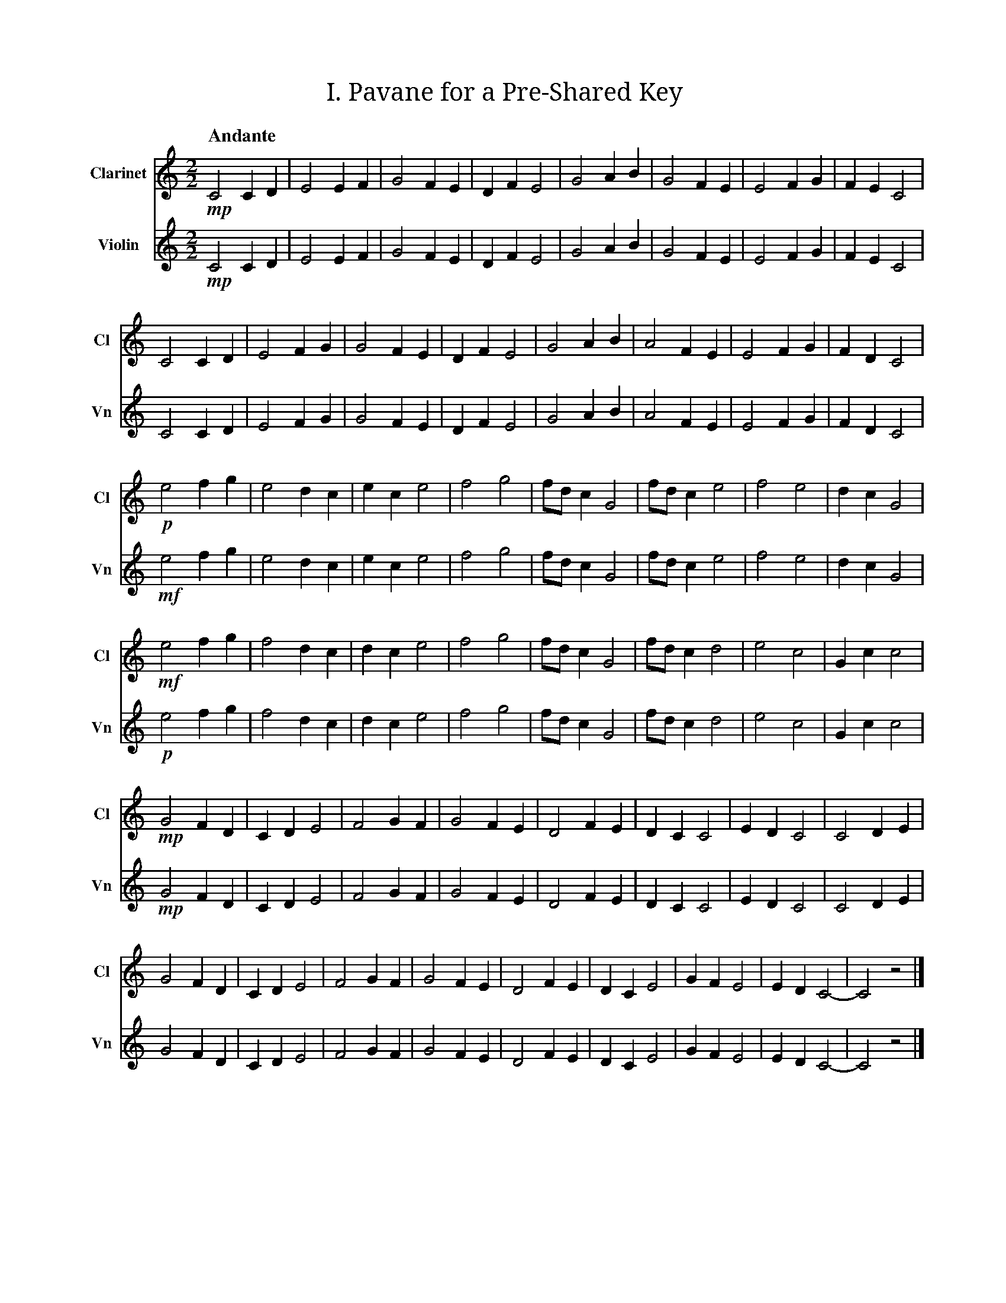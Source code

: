 X:1
T:I. Pavane for a Pre‐Shared Key
M:2/2
L:1/2
Q:"Andante"
V:Cl name="Clarinet" subname="Cl" clef=treble
V:Vn name="Violin" subname="Vn" clef=treble
%%score Cl Vn
K:C
V:Cl
%%MIDI program 71
V:Vn
%%MIDI program 40
[V:Cl] !mp! C C/D/ | E E/F/ | G F/E/ | D/F/ E | G A/B/ | G F/E/ | E F/G/ | F/E/ C |
[V:Vn] !mp! C C/D/ | E E/F/ | G F/E/ | D/F/ E | G A/B/ | G F/E/ | E F/G/ | F/E/ C |
[V:Cl] C C/D/ | E F/G/ | G F/E/ | D/F/ E | G A/B/ | A F/E/ | E F/G/ | F/D/ C |
[V:Vn] C C/D/ | E F/G/ | G F/E/ | D/F/ E | G A/B/ | A F/E/ | E F/G/ | F/D/ C |
[V:Cl] !p! e f/g/ | e d/c/ | e/c/ e | f g | f//d//c/ G | f//d//c/ e | f e | d/c/ G |
[V:Vn] !mf! e f/g/ | e d/c/ | e/c/ e | f g | f//d//c/ G | f//d//c/ e | f e | d/c/ G |
[V:Cl] !mf! e f/g/ | f d/c/ | d/c/ e | f g | f//d//c/ G | f//d//c/ d | e c | G/c/ c |
[V:Vn] !p! e f/g/ | f d/c/ | d/c/ e | f g | f//d//c/ G | f//d//c/ d | e c | G/c/ c |
[V:Cl] !mp! G F/D/ | C/D/ E | F G/F/ | G F/E/ | D F/E/ | D/C/ C | E/D/ C | C D/E/ |
[V:Vn] !mp! G F/D/ | C/D/ E | F G/F/ | G F/E/ | D F/E/ | D/C/ C | E/D/ C | C D/E/ |
[V:Cl] G F/D/ | C/D/ E | F G/F/ | G F/E/ | D F/E/ | D/C/ E | G/F/ E | E/D/ C- | C z |]
[V:Vn] G F/D/ | C/D/ E | F G/F/ | G F/E/ | D F/E/ | D/C/ E | G/F/ E | E/D/ C- | C z |]

X:2
T:II. Password‐Based Key Derivation Function Two‐Step
M:2/4
L:1/4
Q:"Presto"
V:Cl name="Clarinet" subname="Cl" clef=treble
V:Vn name="Violin" subname="Vn" clef=treble
V:PT name="Piano" subname="Pi" clef=treble
V:PB clef=bass
%%score Cl Vn {PT | PB}
K:Cmaj
V:Cl
%%MIDI program 71
V:Vn
%%MIDI program 40
V:PT
%%MIDI program 0
V:PB
%%MIDI program 0
[V:Cl] [K:Cmaj] Z9 |
[V:Vn] [K:Cmaj] Z9 |
[V:PT] [K:Cmaj] !mf! z (G, | C) E | E>F | F F | E/F/ G | C E | E>F | F D | E/D/ C |
[V:PB] [K:Cmaj] Z | !mp! [C,E,G,] z | [C,E,G,] z | [C,F,G,] z | [C,E,G,] z | [C,E,G,] z | [C,E,G,] z | [C,F,G,] z | [C,E,G,] z |
[V:Cl] [K:Cmaj] !f! d f | g/f/e/d/ | e>f | e/f/g/d/ | d f | g/f/e/e/ | e>f | (3f/g/d/ c |
[V:Vn] [K:Cmaj] Z8 |
[V:PT] [K:Cmaj] Z8 |
[V:PB] [K:Cmaj] [C,F,G,] z | [C,E,G,] z | [C,F,G,] z | [C,E,G,] z | [C,F,G,] z | [C,E,G,] z | [C,F,G,] z | [C,E,G,] z |
[V:Cl] [K:Emaj] f a | b/2a/2g/2f/2 | g>a | g/2a/2b/2f/2 | f a | b/2a/2g/2g/2 | g>a | (3a/2b/2f/2 e |
[V:Vn] [K:Emaj] Z8 |
[V:PT] [K:Emaj] Z8 |
[V:PB] [K:Emaj] [E,A,B,] z | [E,G,B,] z | [E,A,B,] z | [E,G,B,] z | [E,A,B,] z | [E,G,B,] z | [E,A,B,] z | [E,G,B,] z |
[V:Cl] [K:Gmaj] A c | d/2c/2B/2A/2 | B>c | B/2c/2d/2A/2 | A c | d/2c/2B/2B/2 | B>c | (3c/2d/2A/2 G |
[V:Vn] [K:Gmaj] Z8 |
[V:PT] [K:Gmaj] Z8 |
[V:PB] [K:Gmaj] [G,,C,D,] z | [G,,B,,D,] z | [G,,C,D,] z | [G,,B,,D,] z | [G,,C,D,] z | [G,,B,,D,] z | [G,,C,D,] z | [G,,B,,D,] z |
[V:Cl] [K:Cmaj] Z8 |
[V:Vn] [K:Cmaj] !f! e g | f2 | d/f/ g | f/d/ e | e>g | f2 | e/f/ g | f/d/ c |
[V:PT] [K:Cmaj] Z8 |
[V:PB] [K:Cmaj] [C,E,G,] z | [C,F,G,] z | [C,F,G,] z | [C,E,G,] z | [C,E,G,] z | [C,F,G,] z | [C,F,G,] z | [C,E,G,] z |
[V:Cl] [K:Bbmin] Z8 |
[V:Vn] [K:Bbmin] d f | e2 | c/2e/2 f | e/2c/2 d | d>f | e2 | d/2e/2 f | e/2c/2 B |
[V:PT] [K:Bbmin] Z8 |
[V:PB] [K:Bbmin] [B,,D,F,] z | [B,,E,F,] z | [B,,E,F,] z | [B,,D,F,] z | [B,,D,F,] z | [B,,E,F,] z | [B,,E,F,] z | [B,,D,F,] z |
[V:Cl] [K:Abmaj] Z8 |
[V:Vn] [K:Abmaj] c e | d2 | B/2d/2 e | d/2B/2 c | c>e | d2 | c/2d/2 e | d/2B/2 A |
[V:PT] [K:Abmaj] Z8 |
[V:PB] [K:Abmaj] [A,,C,E,] z | [A,,D,E,] z | [A,,D,E,] z | [A,,C,E,] z | [A,,C,E,] z | [A,,D,E,] z | [A,,D,E,] z | [A,,C,E,] z |
[V:Cl] [K:Cmaj] d f | g2 | (3e/f/g/ (3e/d/e/ | d2 | d f | g2 | (3e/f/g/ (3f/e/d/ | c2 |
[V:Vn] [K:Cmaj] Z8 |
[V:PT] [K:Cmaj] Z8 |
[V:PB] [K:Cmaj] [C,F,G,] z | [C,E,G,] z | [C,F,G,] z | [C,F,G,] z | [C,F,G,] z | [C,E,G,] z | [C,F,G,] z | [C,E,G,] z |
[V:Cl] [K:Fmaj] g b | c'2 | (3a/2b/2c'/2 (3a/2g/2a/2 | g2 | g b | c'2 | (3a/2b/2c'/2 (3b/2a/2g/2 | f2 |
[V:Vn] [K:Fmaj] Z8 |
[V:PT] [K:Fmaj] Z8 |
[V:PB] [K:Fmaj] [F,B,C] z | [F,A,C] z | [F,B,C] z | [F,B,C] z | [F,B,C] z | [F,A,C] z | [F,B,C] z | [F,A,C] z |
[V:Cl] [K:Dmin] e g | a2 | (3f/2g/2a/2 (3f/2e/2f/2 | e2 | e g | a2 | (3f/2g/2a/2 (3g/2f/2e/2 | d2 |
[V:Vn] [K:Dmin] Z8 |
[V:PT] [K:Dmin] Z8 |
[V:PB] [K:Dmin] [D,G,A,] z | [D,F,A,] z | [D,G,A,] z | [D,G,A,] z | [D,G,A,] z | [D,F,A,] z | [D,G,A,] z | [D,F,A,] z |
[V:Cl] [K:Cmaj] Z8 |
[V:Vn] [K:Cmaj] e/g/c/d/ | e2 | (3e/d/f/ g/<f/ | e>d | e/g/c/d/ | e2 | (3f/e/d/ f/<d/ | c2 |
[V:PT] [K:Cmaj] Z8 |
[V:PB] [K:Cmaj] [C,E,G,] z | [C,E,G,] z | [C,F,G,] z | [C,E,G,] z | [C,E,G,] z | [C,E,G,] z | [C,F,G,] z | [C,E,G,] z |
[V:Cl] [K:Ebmaj] Z8 |
[V:Vn] [K:Ebmaj] g/2b/2e/2f/2 | g2 | (3g/2f/2a/2 b/2<a/2 | g>f | g/2b/2e/2f/2 | g2 | (3a/2g/2f/2 a/2<f/2 | e2 |
[V:PT] [K:Ebmaj] Z8 |
[V:PB] [K:Ebmaj] [E,G,B,] z | [E,G,B,] z | [E,A,B,] z | [E,G,B,] z | [E,G,B,] z | [E,G,B,] z | [E,A,B,] z | [E,G,B,] z |
[V:Cl] [K:Fmaj] Z8 |
[V:Vn] [K:Fmaj] A/2c/2F/2G/2 | A2 | (3A/2G/2B/2 c/2<B/2 | A>G | A/2c/2F/2G/2 | A2 | (3B/2A/2G/2 B/2<G/2 | F2 |
[V:PT] [K:Fmaj] Z8 |
[V:PB] [K:Fmaj] [F,,A,,C,] z | [F,,A,,C,] z | [F,,B,,C,] z | [F,,A,,C,] z | [F,,A,,C,] z | [F,,A,,C,] z | [F,,B,,C,] z | [F,,A,,C,] z |
[V:Cl] [K:Cmaj] g>d | e2 | f/e/ d | c/d/ e | g>d | e2 | (3g/f/e/ d | e//d// c3/2 |
[V:Vn] [K:Cmaj] Z8 |
[V:PT] [K:Cmaj] Z8 |
[V:PB] [K:Cmaj] [C,E,G,] z | [C,E,G,] z | [C,F,G,] z | [C,F,G,] z | [C,F,G,] z | [C,E,G,] z | [C,F,G,] z | [C,E,G,] z |
[V:Cl] [K:Cmin] Z8|
[V:Vn] [K:Cmin] g>d | e2 | f/e/ d | c/d/ e | g>d | e2 | (3g/f/e/ d | e//d// c3/2 |
[V:PT] [K:Cmin] Z8 |
[V:PB] [K:Cmin] [C,E,G,] z | [C,E,G,] z | [C,F,G,] z | [C,F,G,] z | [C,F,G,] z | [C,E,G,] z | [C,F,G,] z | [C,E,G,] z |
[V:Cl] [K:F#maj] c'>g | a2 | b/2a/2 g | f/2g/2 a | c'>g | a2 | (3c'/2b/2a/2 g | a/4g/4 f3/2 |
[V:Vn] [K:F#maj] Z8 |
[V:PT] [K:F#maj] Z8 |
[V:PB] [K:F#maj] [F,A,C] z | [F,A,C] z | [F,B,C] z | [F,B,C] z | [F,B,C] z | [F,A,C] z | [F,B,C] z | [F,A,C] z |
[V:Cl] [K:Amaj] e>B | c2 | d/2c/2 B | A/2B/2 c | e>B | c2 | (3e/2d/2c/2 B | c/4B/4 A3/2 |
[V:Vn] [K:Amaj] e>B | c2 | d/2c/2 B | A/2B/2 c | e>B | c2 | (3e/2d/2c/2 B | c/4B/4 A3/2 |
[V:PT] [K:Amaj] Z8 |
[V:PB] [K:Amaj] [A,,C,E,] z | [A,,C,E,] z | [A,,D,E,] z | [A,,D,E,] z | [A,,D,E,] z | [A,,C,E,] z | [A,,D,E,] z | [A,,C,E,] z |
[V:Cl] [K:Cmaj] c>f | e2 | g/f/ e | (3f/g/f/ e | d>f | e2 | d/g//f// e | f//e// c3/2 |
[V:Vn] [K:Cmaj] c>f | e2 | g/f/ e | (3f/g/f/ e | d>f | e2 | d/g//f// e | f//e// c3/2 |
[V:PT] [K:Cmaj] Z8 |
[V:PB] [K:Cmaj] Z8 |
[V:Cl] [K:Abmaj] A>d | c2 | e/2d/2 c | (3d/2e/2d/2 c | B>d | c2 | B/2e/4d/4 c | d/4c/4 A3/2 |
[V:Vn] [K:Abmaj] A>d | c2 | e/2d/2 c | (3d/2e/2d/2 c | B>d | c2 | B/2e/4d/4 c | d/4c/4 A3/2 |
[V:PT] [K:Abmaj] Z8 |
[V:PB] [K:Abmaj] Z8 |
[V:Cl] [K:Cmaj] c e | e>f | f f | e/f/ g | c e | e>f | f d | e/d/ c | Z2 |]
[V:Vn] [K:Cmaj] c e | e>f | f f | e/f/ g | c e | e>f | f d | e/d/ c | Z2 |]
[V:PT] [K:Cmaj] C E | E>F | F F | E/F/ G | C E | E>F | F D | E/D/ C- | C2- | C z |]
[V:PB] [K:Cmaj] [C,E,G,] z | [C,E,G,] z | [C,F,G,] z | [C,E,G,] z | [C,E,G,] z | [C,E,G,] z | [C,F,G,] z | .[C,E,G,] !p! [C,E,G,]- | [C,E,G,]2 | Z |]

X:3
T:III. Snoa in the SNOW
M:4/4
L:1/4
Q:"Moderato"
V:Cl name="Clarinet" subname="Cl" clef=treble
V:Vn name="Violin" subname="Vn" clef=treble
%%score Cl Vn
K:C
%%MIDI beatstring fpmp
V:Cl
%%MIDI program 71
V:Vn
%%MIDI program 40
[V:Cl] z2 !mp!e>!f!c | d/f/g/f/ d2 | d/f/e/f/ g>e | f/g/d/c/ d e | c/d/ e f/e/ c |
[V:Vn] Z | z3 (!mp!c | !f! d f e) e | f g d e | c e f c |
[V:Cl] d/f/g/f/ d c | d/f/e/f/ e d | e/f/g/d/ c e | (3c/d/e/ f (3g/f/e/ c |
[V:Vn] d g (d c | d e g d) | (e/f/g/d/ c e) | c/e/ f g/e/ c |
[V:Cl] c2 d f | g (3f/e/d/ g (3f/e/d/ | f d c d | (3f/e/d/ c G c |
[V:Vn] z (c d f | g d g d | f d c) d | (f c G c) |
[V:Cl] (3f/e/d/ c (3f/e/d/ c | G c (3d/e/f/ c | d e (3f/g/a/ g | (3f/g/a/ f d c |
[V:Vn] (f d e c) | (G c d c | d e f g | f2 d c) |
[V:Cl] z3 (!p!d | !mf! c) f d g | f c' g f | f e c z |
[V:Vn] !ff! (G c) d/e/f/d/ | (3c/d/e/ f (3d/e/f/ g | f/>g/ c' g f/>e/ | f//e//d/ (e/d/ c G) |
[V:Cl] e2 f e | f2 c e |  d g f c | f3 c |
[V:Vn] e//f//g/ e f (3e/f/g/ | f>d c e | (3d/e/f/ g f (3c/d/e/ | f g f/d/ c |
[V:Cl] !f! G (3c/d/e/ c G | c/d/e/f/ g>f | e/>d/ c (3f/e/d/ c | G c e/>d/ c |
[V:Vn] z3 (!mp!G | !f! c e g2) | e/>d/ c f c | (G c e/>d/ c) |
[V:Cl] e/>d/ c G (3c/d/e/ | e/>d/ d e/>f/ d/c/ | (3c/d/e/ d/f/ e/>d/ e | (3e/f/g/ e (3f/e/d/ c |
[V:Vn] (e c G c | e d e d | c d e2- | e2 f c) |
[V:Cl] c/f/e/f/ g>d | c/e/d/f/ g f | e (3f/e/d/ f/e/d/c/ | d>e f/d/ c |
[V:Vn] c f e f | c e d f | e f e d | d e f c |
[V:Cl] G c/d/ f/g/ e | c/d/e/f/ g2 | (3e/d/c/ d c>G | c/d/e/d/ d c | !mp! G c<c z |]
[V:Vn] G c f e | c e (g e) | d2 c G | c e d c | !mp! G c2 z |]

X:4
T:IV. Hash‐Based Message Authentication Zwiefacher
M:none
L:1/4
Q:"Vivace"
V:Cl name="Clarinet" subname="Cl" clef=treble
V:Vn name="Violin" subname="Vn" clef=treble
%%score Cl Vn
K:C
V:Cl
%%MIDI program 71
V:Vn
%%MIDI program 40
% Structure is (PPWWP)²:
%  1. Initialize inner hash (pivot)
%  2. XOR with ipad (pivot)
%  3. Update inner hash with K' XOR ipad (waltz)
%  4. Update inner hash with message (waltz)
%  5. Finalize inner hash (pivot)
%  6. Initialize outer hash (pivot)
%  7. XOR with opad (pivot)
%  8. Update outer hash with K' XOR opad (waltz)
%  9. Update outer hash with inner hash result (waltz)
%  10. Finalize outer hash (pivot)
[V:Cl] !mp! y (3E/F/G/ |\
[V:Vn] !mp! y (3E/F/G/ |\
[V:Cl] [M:2/4] !f! c d | e f | [M:3/4] g>f e | d>e d | [M:2/4] c G |
[V:Vn] [M:2/4] !f! c d | e f | [M:3/4] g>f e | d>e d | [M:2/4] c G |
[V:Cl] [M:2/4] c e | f g | [M:3/4] f2 d | e2 d | [M:2/4] c !mp! (3C/E/G/ |
[V:Vn] [M:2/4] c e | f g | [M:3/4] f2 d | e2 d | [M:2/4] c G |
[V:Cl] [M:2/4] !f! c e | d f | [M:3/4] e>f g | d>e f | [M:2/4] e c |
[V:Vn] [M:2/4] Z2 | [M:3/4] Z2 | [M:2/4] Z |
[V:Cl] [M:2/4] f g | e f | [M:3/4] G>c e | d2 c | [M:2/4] d c |
[V:Vn] [M:2/4] Z2 | [M:3/4] Z2 | [M:2/4] z !mp! (3C/E/G/ |
[V:Cl] [M:2/4] Z2 | [M:3/4] Z2 | [M:2/4] Z |
[V:Vn] [M:2/4] !f! c e | d f | [M:3/4] e>f g | d>e f | [M:2/4] e c |
[V:Cl] [M:2/4] Z2 | [M:3/4] Z2 | [M:2/4] z !mp! (3C/E/G/ |
[V:Vn] [M:2/4] f g | e f | [M:3/4] G>c e | d2 c | [M:2/4] d c |
[V:Cl] [M:2/4] !f! c e | d f | [M:3/4] e>f g | d>c (3d/e/f/ | [M:2/4] e c |
[V:Vn] [M:2/4] Z2 | [M:3/4] Z2 | [M:2/4] Z |
[V:Cl] [M:2/4] f g | e f | [M:3/4] G>c e | f>g f/e/ | [M:2/4] d c |
[V:Vn] [M:2/4] Z2 | [M:3/4] Z2 | [M:2/4] z !mp! (3C/E/G/ |
[V:Cl] [M:2/4] Z2 | [M:3/4] Z2 | [M:2/4] Z |
[V:Vn] [M:2/4] !f! c e | d f | [M:3/4] e>f g | d>c (3d/e/f/ | [M:2/4] e c |
[V:Cl] [M:2/4] Z2 | [M:3/4] Z2 | [M:2/4] z !mp! G/c//d// |
[V:Vn] [M:2/4] f g | e f | [M:3/4] G>c e | f>g f/e/ | [M:2/4] d c |
[V:Cl] [M:2/4] !f! e f | e g | [M:3/4] f>d e | f2 e | [M:2/4] f d |
[V:Vn] [M:2/4] Z2 | [M:3/4] Z2 | [M:2/4] Z |
[V:Cl] [M:2/4] e g | f d | [M:3/4] c>d e | d>e c | [M:2/4] e c |
[V:Vn] [M:2/4] Z2 | [M:3/4] Z2 | [M:2/4] z !mp! G/c//d// |
[V:Cl] [M:2/4] Z2 | [M:3/4] Z2 | [M:2/4] Z |
[V:Vn] [M:2/4] !f! e f | e g | [M:3/4] f>d e | f2 e | [M:2/4] f d |
[V:Cl] [M:2/4] Z2 | [M:3/4] Z2 | [M:2/4] Z |
[V:Vn] [M:2/4] e g | f d | [M:3/4] c>d e | d>e c | [M:2/4] e c/ !mp! C//E// |
[V:Cl] [M:2/4] Z2 | [M:3/4] Z2 | [M:2/4] Z |
[V:Vn] [M:2/4] !f! G c | e g | [M:3/4] f>d e/c/ | d>f e/g/ | [M:2/4] e c |
[V:Cl] [M:2/4] Z2 | [M:3/4] Z2 | [M:2/4] z !mp! (3C/D/E/ |
[V:Vn] [M:2/4] G c | d e | [M:3/4] f>d e/f/ | f>d e/c/ | [M:2/4] e c |
[V:Cl] [M:2/4] !f! G c | e g | [M:3/4] f>d e/c/ | d>f e/g/ | [M:2/4] e c |
[V:Vn] [M:2/4] Z2 | [M:3/4] Z2 | [M:2/4] Z |
[V:Cl] [M:2/4] G c | d e | [M:3/4] f>d e/f/ | f>d e/c/ | [M:2/4] e c/ !mp! F//G// |
[V:Vn] [M:2/4] Z2 | [M:3/4] Z2 | [M:2/4] Z |
[V:Cl] [M:2/4] !f! c G | c d | [M:3/4] e>f g | f>e d | [M:2/4] e d |
[V:Vn] [M:2/4] Z2 | [M:3/4] Z2 | [M:2/4] Z |
[V:Cl] [M:2/4] c G | c f | [M:3/4] e>f g | f2 d | [M:2/4] e d |
[V:Vn] [M:2/4] Z2 | [M:3/4] Z2 | [M:2/4] z !mp! (3C/F/G/ |
[V:Cl] [M:2/4] Z2 | [M:3/4] Z2 | [M:2/4] Z |
[V:Vn] [M:2/4] !f! c G | c d | [M:3/4] e>f g | f>e d | [M:2/4] e d |
[V:Cl] [M:2/4] Z2 | [M:3/4] Z2 | [M:2/4] z !mp! (3E/F/G/ |
[V:Vn] [M:2/4] c G | c f | [M:3/4] e>f g | f2 d | [M:2/4] e d/ !mp! F//G// |
[V:Cl] [M:2/4] !f! c d | e f | [M:3/4] g>f e | d>e d | [M:2/4] c G |
[V:Vn] [M:2/4] !f! c d | e f | [M:3/4] g>f e | d>e d | [M:2/4] c G |
[V:Cl] [M:2/4] c e | f g | [M:3/4] f2 d | e2 d | [M:2/4] c G |\
[V:Vn] [M:2/4] c e | f g | [M:3/4] f2 d | e2 d | [M:2/4] c G |\
[V:Cl] !mp! (3E/D/C/ z |]
[V:Vn] !mp! (3E/D/C/ z |]
